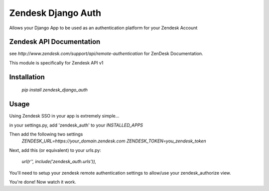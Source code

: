 Zendesk Django Auth
===================
Allows your Django App to be used as an authentication platform for your Zendesk Account

Zendesk API Documentation
-------------------------
see `http://www.zendesk.com/support/api/remote-authentication` for ZenDesk Documentation.

This module is specifically for Zendesk API v1

Installation
------------
    `pip install zendesk_django_auth`


Usage
-----
Using Zendesk SSO in your app is extremely simple...

in your settings.py, add 'zendesk_auth' to your `INSTALLED_APPS`

Then add the following two settings
    `ZENDESK_URL=https://your_domain.zendesk.com`
    `ZENDESK_TOKEN=you_zendesk_token`

Next, add this (or equivalent) to your urls.py:

    `url(r'', include('zendesk_auth.urls')),`

You'll need to setup your zendesk remote authentication settings to allow/use your zendesk_authorize view.

You're done! Now watch it work.

